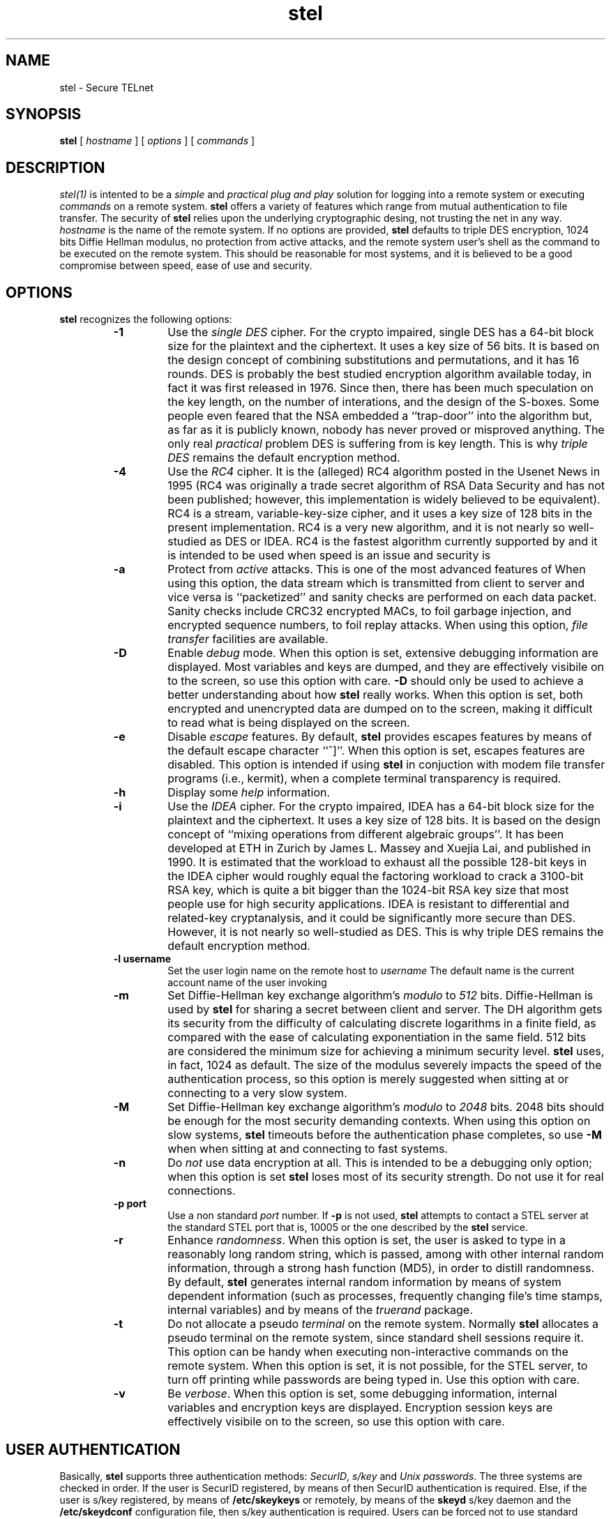 .\" 
.\"  $Author: vince $
.\"  $Header: /users/vince/src/stel-dist/stel/RCS/stel.1,v 1.2 1996/03/26 14:42:29 vince Exp $
.\"  $Date: 1996/03/26 14:42:29 $
.\"  $Revision: 1.2 $
.\"  $Locker:  $
.\"
.TH stel 1
.ds )H CERT-IT
.ds ]W BETA Release: May 1996

.SH NAME

stel \- Secure TELnet
.SH SYNOPSIS
.B stel
[
.IR hostname
]  [
.IR options
]  [ 
.IR commands
] 

.SH DESCRIPTION

.IR stel(1)
is intented to be a
.IR simple
and
.IR practical
.IR "plug and play"
solution for logging into a remote system or executing
.IR commands
on a remote system.
.B stel
offers a variety of features which range from mutual
authentication to file transfer.  The security of
.B stel
relies upon the underlying cryptographic desing, not trusting
the net in any way.
.IR hostname
is the name of the remote system.
If no options are provided,
.B stel
defaults to triple DES encryption, 1024 bits Diffie Hellman
modulus, no protection from active attacks, and the remote
system user's shell as the command to be executed on the
remote system.  This should
be reasonable for most systems, and it is believed to be a
good compromise  between speed, ease of use and security.

.SH OPTIONS
.B stel
recognizes the following options:
.RS

.TP
.B -1
Use the
.IR "single DES"
cipher.  For the crypto impaired, single DES has a 64-bit block 
size for the plaintext and the ciphertext.  It uses a key size of 56
bits.   It is based on the design concept of combining substitutions
and permutations, and it has 16 rounds.
DES is probably the best studied encryption algorithm available today, in
fact it was first released in 1976.  Since then, there has been
much speculation on the key length, on the number of interations,
and the design of the S-boxes.  Some people even feared that the
NSA embedded a ``trap-door'' into the algorithm but, as far as it
is publicly known,
nobody has never proved or misproved anything.  The only real
.IR practical
problem DES is suffering from is key length.  This is why
.IR "triple DES"
remains the default encryption method.


.TP
.B -4
Use the
.IR RC4
cipher.  It is the (alleged) 
RC4 algorithm posted in the Usenet News in 1995 (RC4
was originally a trade secret algorithm of RSA Data Security and has
not been published; however, this implementation is widely believed to
be equivalent).
RC4 is a stream, variable-key-size cipher, and it uses a key size of
128 bits in the present implementation.  RC4 is a very new algorithm,
and it is not nearly so well-studied as DES or IDEA.  
RC4 is the fastest algorithm currently supported by
.CR stel ,
and it is intended to be used when speed is an issue and security 
is
.CR not .

.TP
.B -a
Protect from
.IR active
attacks.  This is one of the most advanced
features of
.CR stel .
When using this option, the data stream
which is transmitted from client to server and vice versa is
``packetized'' and sanity checks are performed on each
data packet.  Sanity checks include CRC32 encrypted MACs,
to foil garbage injection, and encrypted sequence numbers,
to foil replay attacks.  When using this option,
.IR "file transfer"
facilities are available.


.TP
.B -D
Enable
.IR debug
mode.  When this option is set, extensive debugging information
are displayed.  Most variables and keys are dumped, and they
are effectively visibile on to the screen, so use this option
with care.
.B -D
should only  be used to achieve a better
understanding about how
.B stel
really works.  When this option is set, both encrypted and unencrypted
data are dumped on to the screen, making it difficult to read what
is being displayed on the screen.

.TP
.B -e 
Disable
.IR escape
features.  By default,
.B stel
provides escapes features by means of the default escape
character ``^]''.  When this option is set, escapes
features are disabled.  This option is intended if
using
.B stel
in conjuction with modem file transfer programs
(i.e., kermit),
when a complete terminal transparency is required.

.TP
.B -h
Display some
.IR help
information.

.TP
.B -i
Use the
.IR IDEA
cipher.
For the crypto impaired, IDEA has a 64-bit block 
size for the plaintext and the ciphertext.  It uses a key size of 128
bits.  It is based on the design concept of ``mixing operations from
different algebraic groups''.  It has been developed at ETH in Zurich
by James L. Massey and Xuejia Lai, and published in 1990.
It is estimated that the workload to
exhaust all the possible 128-bit keys in the IDEA cipher would
roughly equal the factoring workload to crack a 3100-bit RSA key,
which is quite a bit bigger than the 1024-bit RSA key size that most
people use for high security applications.  IDEA is resistant to
differential and related-key cryptanalysis, and it could be
significantly more secure than DES.  However, it is not nearly
so well-studied as DES.  This is why triple DES remains the
default encryption method.

.TP
.B "-l username"
Set the user login name on the remote host to
.IR username
The default name is the current account name of the user invoking
.CR stel .

.TP
.B -m
Set Diffie-Hellman key exchange algorithm's
.IR modulo
to
.IR 512
bits.  Diffie-Hellman is used by
.B stel
for sharing a secret between client and server.  The DH algorithm
gets its security from the difficulty of calculating discrete
logarithms in a finite field, as compared with the ease of
calculating exponentiation in the same field.  512 bits are
considered the minimum size for achieving a minimum security
level.  
.B stel
uses, in fact, 1024 as default.  The size of the modulus
severely impacts the speed of the authentication process, so
this option is merely suggested when sitting at or connecting
to a very slow system.

.TP
.B -M
Set Diffie-Hellman key exchange algorithm's
.IR modulo
to
.IR 2048
bits.  2048 bits should be enough for the most security 
demanding contexts.  When using this option on slow
systems,
.B stel
timeouts before the authentication phase completes, so
use
.B -M
when when sitting at and connecting to fast systems.

.TP
.B -n
Do
.IR not
use data encryption at all.  This is intended to be a debugging
only option; when this option is set
.B stel
loses most of its
security strength.  Do not use it for real connections.

.TP
.B "-p port"
Use a non standard
.IR port
number.  If 
.B -p
is not used,
.B stel
attempts to contact a STEL server at the standard STEL  port
that is, 10005 or the one described by the 
.B stel
service.

.TP
.B -r
Enhance
.IR randomness .
When this option is set, the user is asked to
type in a reasonably long random string, which is passed, among with
other internal random information, through a strong hash
function (MD5), in order to distill randomness.  By default,
.B stel
generates internal random information
by means of system dependent information
(such as processes, frequently changing file's time stamps,
internal variables) and by means of the 
.IR truerand
package.

.TP
.B -t
Do not allocate a pseudo
.IR terminal
on the remote system.
Normally
.B stel
allocates a pseudo terminal on the remote system,
since standard shell sessions require it.
This option can be handy when executing
non-interactive commands on the remote system.  When this
option is set, it is not possible, for the STEL server,
to turn off printing while passwords are being typed in.
Use this option with care.

.TP
.B -v
Be
.IR verbose .
When this option is set, some debugging information, internal variables
and encryption keys are displayed.  Encryption session keys are
effectively visibile on to the screen, so use this option with care.

.RE

.SH USER AUTHENTICATION
Basically, 
.B stel 
supports three authentication methods:
.IR SecurID ,
.IR s/key
and
.IR "Unix passwords" .
The three systems are checked in order.
If the user is SecurID registered, by means of
.CR /etc/securid.conf ,
then SecurID authentication is required.  Else, if the user is
s/key registered, by means of
.B /etc/skeykeys 
or remotely, by means of the
.B skeyd 
s/key daemon and the 
.B /etc/skeydconf
configuration file, then s/key authentication is required.
Users can be forced not to use standard passwords, by means
of the 
.B /etc/skey.access 
configuration file.
Unix passwords are considered the last resort authentication
method.  However, being all data transmissions
encrypted, even standard Unix password offer a
reasonable level of security.
Finally, all logging-in users are checked against
.CR /etc/login.access ,
which controls access from the network.

.SH MUTUAL AUTHENTICATION

.B stel
uses the Diffie-Hellman exponential based method to determine
a common encryption key.  This completely eliminates the need of
keyservers to store and manage user keys and it greatly simplifies
the overall system design.  The Diffie-Hellman method does not
require any a-priori shared secret between the parties.  
The algorithm is based on the difficulty of factoring in
finite fields, and the protocol is very clever and very  simple.
However, it provides no authentication between the two parties.
A malicious hacker 
using an active line tap could intercept and change all messages,
impersonating the client to the server and the server to the
client.  The client and the server would not realize that;
for example, all messages sent by the client to the server
would be received by the hacker, decrypted by the hacker using
the client's session key, encrypted again using the server's
session key and sent to the server.  This is what is commonly called
.IR "Man In The Middle Attack" .

To defeat such an attack, a system based on the
.IR Interlock
Protocol (an idea by Shamir and Rivest)
is supported by 
.CR stel .
If the user wishing to login on the remote system owns
a file named 
.B .stelsecret
in his/her remote home directory
then the information contained in the file is exploited to
perform mutual authentication between the parties.
Similarly, system to system mutual authentication is
provided by means of
.CR /etc/stelsecret ,
which applies to all users of the system.
It is desiderable to keep the contents of
.B .stelsecret
and
.B /etc/stelsecret
files confidential, since mutual authentication depends on them.
It is up to the user to protect his/her
.CR .stelsecret ,
file while it is up to the adminitrator to protect
.CR /etc/stelsecret ,
eventually by making 
.B stel
a SUID program and chown-ing
.B /etc/stelsecret
to the UID
.B stel
is SUID to.
.B stel
attempts, in fact, to act safely in case it has been made
a SUID program.

The syntax of 
.B ~/.stelsecret
and
.B /etc/stelsecret
files is as follows:

.RS
.B "hostname1, hostname2, ... , hostN : secret-pass-phrase"
.RE 

.B secret-pass-phrase
is a single string (no spaces) of arbitrary length. 
Mutual authentication relies upon this secret;
maintenance of this secret, and distribution of its contents
to remote sites for use when connecting there is left as an
exercise for the reader.  The suggested way for doing this
is logging to the remote system's console and editing the
file.

.B hostname1
is a host name optionally expressed in dotted notation or
by means of regular expressions.  Supported regular
expressions are ``*'', ``?'' and ``[]''.  For example:

.RS
.B sun-[ab].some.domain.org
.RE

matches 
sun-a.some.domain.org
and 
system-b.some.domain.org ,
while

.RS
.B *.some.domain.org
.RE

matches all systems in the *.some.domain.org domain .
DOTS (``.'') are never matched by ``*'' or ``?'',
so *.some.domain.org does not match this.one.domain.org or
this.other.one.domain.org.

A sample, one line, stelsecret file may look like this:

.RS
.B work[123].domain.edu,10.20.30.4?,*.big.net:some-secret
.RE

When someone connects to a STEL server as
.IR username ,
the server checks
.B /etc/stelsecret
and
.IR username 's
.CR ~/.stelsecret
secret files on the server system.  If a match between the user's
source address and any host address contained in the secret files
occurs, the logging-in user is
required to type in the corresponding secret.  The typed-in
secret is verified by means of a strengthened version of the
.IR Interlock
Protocol
which is supposed to foil the
.IR "Man In The Middle Attack"
completely.


.SH ENVIRONMENT
The following environment variables are inherited by the server:

.RS
.CR TERM ,
.CR DISPLAY ,
.CR LINES ,
.CR COLUMNS ,
.CR WINDOWID
.RE

The following environment variables are set by the server,
upon the logging-in user being authenticated:

.RS
.CR LOGNAME ,
.CR USER ,
.CR USERNAME ,
.CR SHELL ,
.CR MAIL
.RE

The user is also provided with a new environment variable,
.CR STELKEYHASH ,
which is a one-way hashing of the actual session key.
The environment variable 
.CR SKEYPADFILE
is checked and it is used when generating s/key reponses
by means of the MJR DES-padding method.  Refer to
.CR MJR-SKEY-MODE
for details.

.SH ESCAPE FEATURES
The
.IR escape
menu is enabled by hitting the escape character once the
connection between client and server has been established.
Escape features include experimental ftp-like
.IR "file transfer"
commands (
.CR put ,
.CR get
),
a
.CR log
command, a
.CR status
command, and s/key
response generation commands (
.CR skey ,
.CR auto
). The
.CR auto
command detects s/key prompts and automatically
generates and sends s/key responses.
A special s/key operation mode,
.IR "MJR DES padding" ,
is available.  MJR DES padding mode is supposed to
foil s/key dictionary attacks.
Use of these commands should be straightforward.

.SH SECURITY OF STEL
The security of
.B stel
depends on different factor.  They are the strength of the
.IR "encryption algorithms"
, the strength of the
.IR Diffie-Hellman
key exchange method, the strength of the
.IR "random number generator" ,
the strength of the underlying
.IR protocol
, the correctness of
the implementation (that is,
.IR
.IR bugs !
) and, last but not least, the
.IR "Human Factor(tm)"
, which is universally known to be one of the
crucial factors for all security systems.

The
.IR "encryption algorithms"
used by
.B stel
are considered to be the state of the art algorithms available
today.
.IR RC4
is not intented for real secure communications, since
it is too new and untested, and rumors about alleged weak keys
families are enough for most security demanding users
to stay away from it.  On the
the other hand, RC4 is very fast, and it is handy when connecting
to or sitting at a very slow computer, or for file transfers.
.IR IDEA
is supposed to be very strong, and most cryptographers
are today betting on it.  But the algorithm is new, and there
could be some devastating cryptanalytic news about IDEA tomorrow.
.IR "Single DES"
is a well-known and well-built algorithm, and it is still
secure, unless you need your secrets to be protected from
the efforts of the major governments and organizations.
The default encryption method, that is
.IR "triple DES"
which three different pseudo-independent keys, is much
stronger than single DES.  The first
and third key are really independent and unrelated keys, and
the second key is generated using the IDEA cipher and the
other two keys.  Being considered the
.IR "Meet In The Middle Attack"
, it is supposed that triple DES encryption is at least
as secure as one might naively expect double DES encryption
to be (112 bits effective key space).  
RC4, single DES, triple DES and IDEA are used in 8-bit
.IR "8-bit Cipher FeedBack mode" ,
since data streams are typically to be processed in
byte-sized chunks.

The
.IR Diffie-Hellman
method is so simple that everyone can trust it at
first sight.  Diffie-Hellman gets its security from
the difficulty of calculating discrete logarithms in a
finite field.  The size of the field is reasonably large,
with 1024 bits as the default size, and 512 bits or 2048
bits as alternative sizes.  512 bits are only intended to
be used when sitting at or connecting to a very slow system.  
According to the publicly known best algorithms for finding
discrete logs in GF(p), 1024 bits are secure enough for
protecting information in the next few years.
.B stel
uses fixed fields, and this is a disadvantage, since the
main amount of cryptoanalytic efforts needed to crack
Diffie-Hellman has to be done only once per field. 
Also, it uses a fixed low exponent as generator, that is the number 3,
and this has been found to be dangerous due the
.IR "Hastead attack" .
To prevent the mentioned attack, 
.B stel
uses random padding for initial data transmissions,
so it should never happen to encrypt the same message
under different keys (a condition for the Hastead attack to succeed).
The most practical attack against Diffie-Hellman is,
however, a 
.IR "Man In The Middle Attack" .
Being
.CR stel 's
protocol publicly available and getting the active attacks
techniques more and more advanced, it would no be hard,
for a malicious hacker, to impersonate the logging-in user
to the STEL server and vice versa, as described above.
Mutual authentication foils impersonation, and
it is highly suggested when high security is required.

.IR "Random numbers"
are generated by
``distilling'' randomness from unpredictable, but low entropy,
information.  That is, MD5 is used to transform such information
into pseudo random bit strings.  Low entropy information is
composed by system dependent information, by
.CR truerand() 's
output and, eventually, by a random string the user is required
to type in (by means of the
.B -r
option).
Random numbers are crucial to the security of 
.CR stel .
They are, in fact, used for randomizing data streams,
for generating random Diffie-Hellman exchanges (and thus
generating encryption session keys),
for performing mutual authentication.

.CR stel 's
.IR protocol
will be described in a forthcoming Internet Draft.

Security
.IR bugs
are an open question.
.B stel
is a new tool, and it has not been extensively tested yet.
Bugs should be reported to
.CR stel-authors@dea.sec.dsi.unimi.it 
or to
.CR stel-list .
To subscribe to the list, contact
.CR majordomo@idea.sec.dsi.unimi.it .

The
.IR "Human Factor(tm)"
is often what weakens a security system most.  The choice and
management of the mutual authentication secrets are, for instance,
some of the most critical aspects of
.CR stel .
The use of one-time password based authentication method
is recomended, since shoulder surfing attacks, X server
spoofing, and tampering with local applications are well
known, elementary attacks.  Still, it should be remembered
that s/key is vulnerable to dictionary
attacks, so it is advisable to choose strong s/key seeds or
make use of the MJR DES-padding method.  
Care should be taken when entering sensitive data or
passwords.  Albeit the communication channel is always
encrypted with 
.CR stel ,
it is not really safe to send passwords or other authenticating
reusable information to the remote party.  When generating
s/key responses, it is recomended to use the built-in s/key
response generator.
When
.B stel
prompts the user with something like
.CR stel[1588]:>
then all typed-in data are 
.IR not
trasmitted to the remote party, and it is thus safe to enter
s/key passwords for generating s/key responses.
Upon establishing a connection, a
.CR "GOING REMOTE"
banner is displayed.  All subsequent typed-in data are
transmitted to the remote party,
.IR unless
the local prompt is displayed.  Please note the local prompt's
PID: it should
.IR never
change in a
.B stel
session.  If it does, you are being spoofed.

.SH DIAGNOSTIC

.B stel
reports errors via syslog and, when applicable, via standard
output.

.SH AUTHOR

David Vincenzetti <vince@idea.sec.dsi.unimi.it>, Stefano Taino
<taino@idea.sec.dsi.unimi.it> and Fabio Bolognesi <bolo@idea.sec.dsi.unimi.it>.

.SH CREDITS
Thanks to all
.B stel
beta testers, for they excellent job in testing and
providing fixes.  Special thanks to: Wietse Venema, Marcus J. Ranum,
The _H*bbit, Giordano Pezzoli, Paul Leyland, Tom Dunigan, 
Mark C. Henderson, Uri Blumenthal.


.SH SEE ALSO

steld(1), skeyd(1), skey.access(5),

skey.access, login.access, securid.conf, skeydconf

MJR-SKEY-MODE
